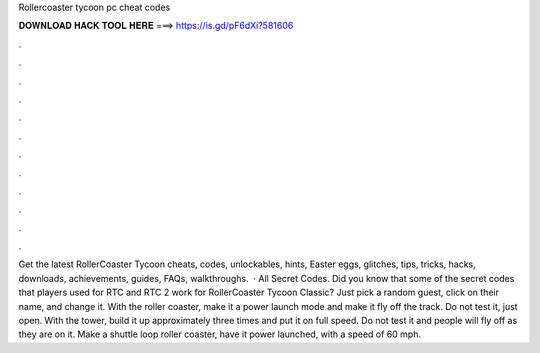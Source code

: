 Rollercoaster tycoon pc cheat codes

𝐃𝐎𝐖𝐍𝐋𝐎𝐀𝐃 𝐇𝐀𝐂𝐊 𝐓𝐎𝐎𝐋 𝐇𝐄𝐑𝐄 ===> https://is.gd/pF6dXi?581606

.

.

.

.

.

.

.

.

.

.

.

.

Get the latest RollerCoaster Tycoon cheats, codes, unlockables, hints, Easter eggs, glitches, tips, tricks, hacks, downloads, achievements, guides, FAQs, walkthroughs.  · All Secret Codes. Did you know that some of the secret codes that players used for RTC and RTC 2 work for RollerCoaster Tycoon Classic? Just pick a random guest, click on their name, and change it. With the roller coaster, make it a power launch mode and make it fly off the track. Do not test it, just open. With the tower, build it up approximately three times and put it on full speed. Do not test it and people will fly off as they are on it. Make a shuttle loop roller coaster, have it power launched, with a speed of 60 mph.